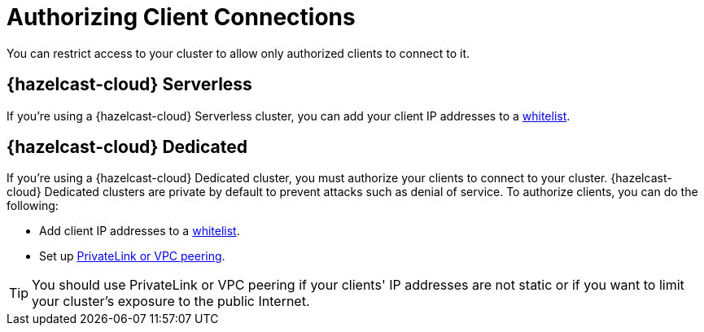 = Authorizing Client Connections
:description: You can restrict access to your cluster to allow only authorized clients to connect to it.

{description}

== {hazelcast-cloud} Serverless

If you're using a {hazelcast-cloud} Serverless cluster, you can add your client IP addresses to a xref:ip-white-list.adoc[whitelist].

== {hazelcast-cloud} Dedicated

If you're using a {hazelcast-cloud} Dedicated cluster, you must authorize your clients to connect to your cluster. {hazelcast-cloud} Dedicated clusters are private by default to prevent attacks such as denial of service. To authorize clients, you can do the following:

- Add client IP addresses to a xref:ip-white-list.adoc[whitelist].
- Set up xref:vpc-peering.adoc[PrivateLink or VPC peering].

TIP: You should use PrivateLink or VPC peering if your clients' IP addresses are not static or if you want to limit your cluster's exposure to the public Internet.

